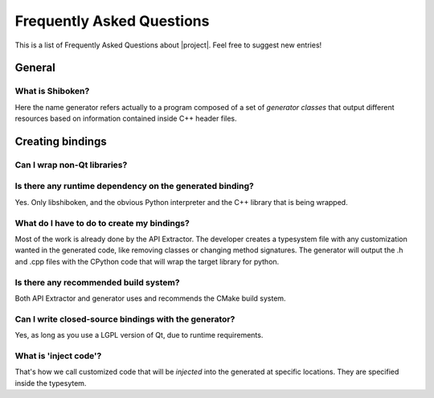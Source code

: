 **************************
Frequently Asked Questions
**************************

This is a list of Frequently Asked Questions about |project|.  Feel free to
suggest new entries!

General
=======

What is Shiboken?
-----------------

Here the name generator refers actually to a program composed of a set of
*generator classes* that output different resources based on information
contained inside C++ header files.

Creating bindings
=================

Can I wrap non-Qt libraries?
----------------------------

Is there any runtime dependency on the generated binding?
---------------------------------------------------------

Yes. Only libshiboken, and the obvious Python interpreter
and the C++ library that is being wrapped.

What do I have to do to create my bindings?
-------------------------------------------

.. todo: put link to typesystem documentation

Most of the work is already done by the API Extractor. The developer creates
a typesystem file with any customization wanted in the generated code, like
removing classes or changing method signatures. The generator will output
the .h and .cpp files with the CPython code that will wrap the target
library for python.

Is there any recommended build system?
--------------------------------------

Both API Extractor and generator uses and recommends the CMake build system.

Can I write closed-source bindings with the generator?
------------------------------------------------------

Yes, as long as you use a LGPL version of Qt, due to runtime requirements.

What is 'inject code'?
----------------------

That's how we call customized code that will be *injected* into the
generated at specific locations. They are specified inside the typesytem.

